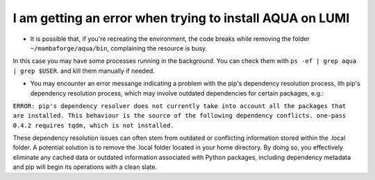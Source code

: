.. _faq_installation:
I am getting an error when trying to install AQUA on LUMI
=========================================================

- It is possible that, if you're recreating the environment, the code breaks while removing the folder ``~/mambaforge/aqua/bin``, complaining the resource is busy.
In this case you may have some processes running in the background. 
You can check them with ``ps -ef | grep aqua | grep $USER``. and kill them manually if needed.

- You may encounter an error messange indicating a problem with the pip's dependency resolution process, ith pip's dependency resolution process, which may involve outdated dependencies for certain packages, e.g.:

``ERROR: pip's dependency resolver does not currently take into account all the packages that are installed. This behaviour is the source of the following dependency conflicts. one-pass 0.4.2 requires tqdm, which is not installed.``

These dependency resolution issues can often stem from outdated or conflicting information stored within the .local folder.
A potential solution is to remove the .local folder located in your home directory. By doing so, you effectively eliminate any cached data or outdated information associated with Python packages, including dependency metadata and pip will begin its operations with a clean slate.

